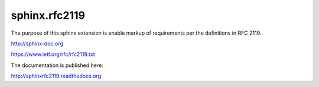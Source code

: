 sphinx.rfc2119
==============

The purpose of this sphinx extension is enable markup of requirements
per the definitions in RFC 2119.

http://sphinx-doc.org

https://www.ietf.org/rfc/rfc2119.txt

The documentation is published here:

http://sphinxrfc2119.readthedocs.org
